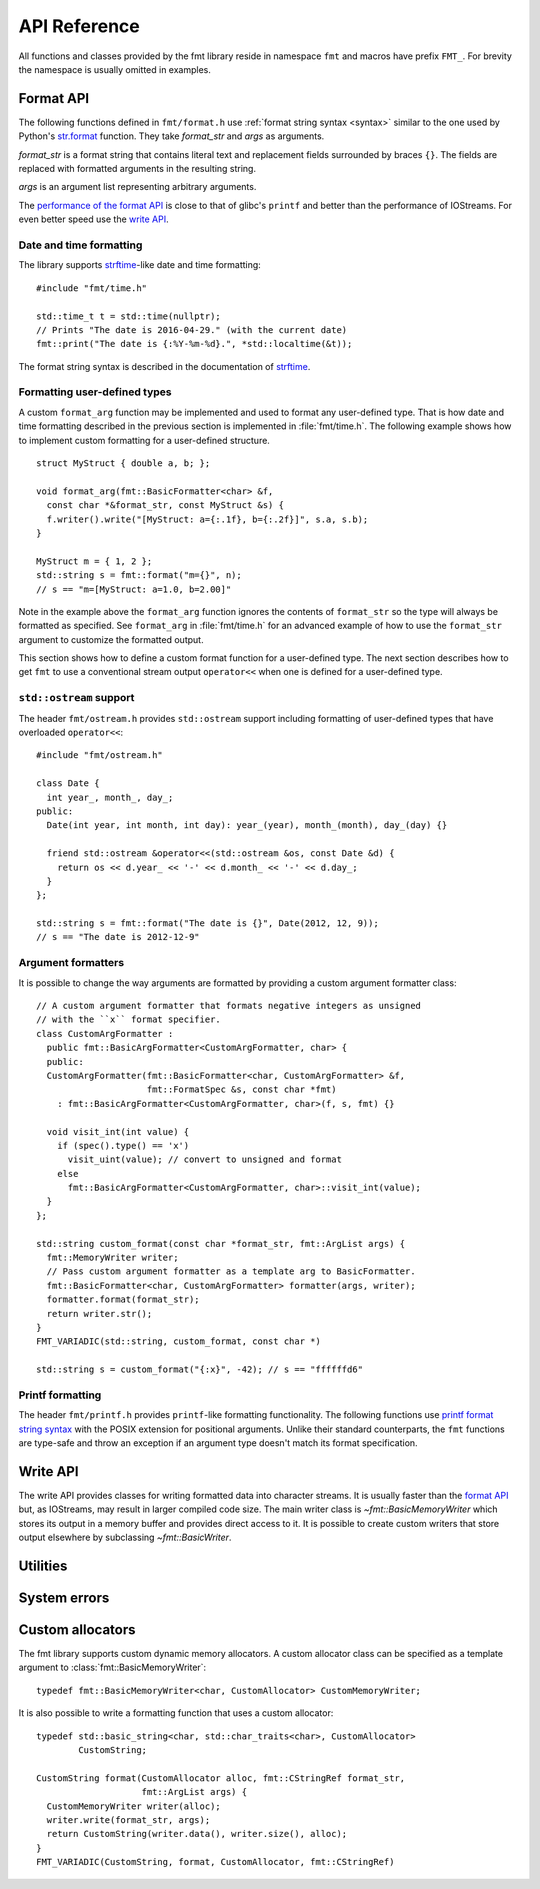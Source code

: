 .. _string-formatting-api:

*************
API Reference
*************

All functions and classes provided by the fmt library reside
in namespace ``fmt`` and macros have prefix ``FMT_``. For brevity the
namespace is usually omitted in examples.

Format API
==========

The following functions defined in ``fmt/format.h`` use :ref:`format string
syntax <syntax>` similar to the one used by Python's `str.format
<http://docs.python.org/3/library/stdtypes.html#str.format>`_ function.
They take *format_str* and *args* as arguments.

*format_str* is a format string that contains literal text and replacement
fields surrounded by braces ``{}``. The fields are replaced with formatted
arguments in the resulting string.

*args* is an argument list representing arbitrary arguments.

The `performance of the format API
<https://github.com/fmtlib/fmt/blob/master/README.rst#speed-tests>`_ is close
to that of glibc's ``printf`` and better than the performance of IOStreams.
For even better speed use the `write API`_.

.. _format:

.. doxygenfunction:: format(CStringRef, ArgList)

.. doxygenfunction:: operator""_format(const char *, std::size_t)

.. _print:

.. doxygenfunction:: print(CStringRef, ArgList)

.. doxygenfunction:: print(std::FILE *, CStringRef, ArgList)

.. doxygenclass:: fmt::BasicFormatter
   :members:

Date and time formatting
------------------------

The library supports `strftime
<http://en.cppreference.com/w/cpp/chrono/c/strftime>`_-like date and time
formatting::

  #include "fmt/time.h"

  std::time_t t = std::time(nullptr);
  // Prints "The date is 2016-04-29." (with the current date)
  fmt::print("The date is {:%Y-%m-%d}.", *std::localtime(&t));

The format string syntax is described in the documentation of
`strftime <http://en.cppreference.com/w/cpp/chrono/c/strftime>`_.

Formatting user-defined types
-----------------------------

A custom ``format_arg`` function may be implemented and used to format any
user-defined type. That is how date and time formatting described in the
previous section is implemented in :file:`fmt/time.h`. The following example
shows how to implement custom formatting for a user-defined structure.

::

  struct MyStruct { double a, b; };

  void format_arg(fmt::BasicFormatter<char> &f,
    const char *&format_str, const MyStruct &s) {
    f.writer().write("[MyStruct: a={:.1f}, b={:.2f}]", s.a, s.b);
  }

  MyStruct m = { 1, 2 };
  std::string s = fmt::format("m={}", n);
  // s == "m=[MyStruct: a=1.0, b=2.00]"

Note in the example above the ``format_arg`` function ignores the contents of
``format_str`` so the type will always be formatted as specified. See
``format_arg`` in :file:`fmt/time.h` for an advanced example of how to use
the ``format_str`` argument to customize the formatted output.

This section shows how to define a custom format function for a user-defined
type. The next section describes how to get ``fmt`` to use a conventional stream
output ``operator<<`` when one is defined for a user-defined type.

``std::ostream`` support
------------------------

The header ``fmt/ostream.h`` provides ``std::ostream`` support including
formatting of user-defined types that have overloaded ``operator<<``::

  #include "fmt/ostream.h"

  class Date {
    int year_, month_, day_;
  public:
    Date(int year, int month, int day): year_(year), month_(month), day_(day) {}

    friend std::ostream &operator<<(std::ostream &os, const Date &d) {
      return os << d.year_ << '-' << d.month_ << '-' << d.day_;
    }
  };

  std::string s = fmt::format("The date is {}", Date(2012, 12, 9));
  // s == "The date is 2012-12-9"

.. doxygenfunction:: print(std::ostream&, CStringRef, ArgList)

Argument formatters
-------------------

It is possible to change the way arguments are formatted by providing a
custom argument formatter class::

  // A custom argument formatter that formats negative integers as unsigned
  // with the ``x`` format specifier.
  class CustomArgFormatter :
    public fmt::BasicArgFormatter<CustomArgFormatter, char> {
    public:
    CustomArgFormatter(fmt::BasicFormatter<char, CustomArgFormatter> &f,
                       fmt::FormatSpec &s, const char *fmt)
      : fmt::BasicArgFormatter<CustomArgFormatter, char>(f, s, fmt) {}

    void visit_int(int value) {
      if (spec().type() == 'x')
        visit_uint(value); // convert to unsigned and format
      else
        fmt::BasicArgFormatter<CustomArgFormatter, char>::visit_int(value);
    }
  };

  std::string custom_format(const char *format_str, fmt::ArgList args) {
    fmt::MemoryWriter writer;
    // Pass custom argument formatter as a template arg to BasicFormatter.
    fmt::BasicFormatter<char, CustomArgFormatter> formatter(args, writer);
    formatter.format(format_str);
    return writer.str();
  }
  FMT_VARIADIC(std::string, custom_format, const char *)

  std::string s = custom_format("{:x}", -42); // s == "ffffffd6"

.. doxygenclass:: fmt::ArgVisitor
   :members:

.. doxygenclass:: fmt::BasicArgFormatter
   :members:

.. doxygenclass:: fmt::ArgFormatter
   :members:

Printf formatting
-----------------

The header ``fmt/printf.h`` provides ``printf``-like formatting functionality.
The following functions use `printf format string syntax
<http://pubs.opengroup.org/onlinepubs/009695399/functions/fprintf.html>`_ with
the POSIX extension for positional arguments. Unlike their standard
counterparts, the ``fmt`` functions are type-safe and throw an exception if an
argument type doesn't match its format specification.

.. doxygenfunction:: printf(CStringRef, ArgList)

.. doxygenfunction:: fprintf(std::FILE *, CStringRef, ArgList)

.. doxygenfunction:: fprintf(std::ostream&, CStringRef, ArgList)

.. doxygenfunction:: sprintf(CStringRef, ArgList)

.. doxygenclass:: fmt::PrintfFormatter
   :members:

.. doxygenclass:: fmt::BasicPrintfArgFormatter
   :members:

.. doxygenclass:: fmt::PrintfArgFormatter
   :members:

Write API
=========

The write API provides classes for writing formatted data into character
streams. It is usually faster than the `format API`_ but, as IOStreams,
may result in larger compiled code size. The main writer class is
`~fmt::BasicMemoryWriter` which stores its output in a memory buffer and
provides direct access to it. It is possible to create custom writers that
store output elsewhere by subclassing `~fmt::BasicWriter`.

.. doxygenclass:: fmt::BasicWriter
   :members:

.. doxygenclass:: fmt::BasicMemoryWriter
   :members:

.. doxygenclass:: fmt::BasicArrayWriter
   :members:

.. doxygenclass:: fmt::BasicStringWriter
   :members:

.. doxygenclass:: fmt::BasicContainerWriter
   :members:

.. doxygenfunction:: bin(int)

.. doxygenfunction:: oct(int)

.. doxygenfunction:: hex(int)

.. doxygenfunction:: hexu(int)

.. doxygenfunction:: pad(int, unsigned, Char)

Utilities
=========

.. doxygenfunction:: fmt::arg(StringRef, const T&)

.. doxygenfunction:: operator""_a(const char *, std::size_t)

.. doxygendefine:: FMT_CAPTURE

.. doxygendefine:: FMT_VARIADIC

.. doxygenclass:: fmt::ArgList
   :members:

.. doxygenfunction:: fmt::to_string(const T&)

.. doxygenclass:: fmt::BasicStringRef
   :members:

.. doxygenclass:: fmt::BasicCStringRef
   :members:

.. doxygenclass:: fmt::Buffer
   :protected-members:
   :members:

System errors
=============

.. doxygenclass:: fmt::SystemError
   :members:

.. doxygenfunction:: fmt::format_system_error

.. doxygenclass:: fmt::WindowsError
   :members:

.. _formatstrings:

Custom allocators
=================

The fmt library supports custom dynamic memory allocators.
A custom allocator class can be specified as a template argument to
:class:`fmt::BasicMemoryWriter`::

    typedef fmt::BasicMemoryWriter<char, CustomAllocator> CustomMemoryWriter;

It is also possible to write a formatting function that uses a custom
allocator::

    typedef std::basic_string<char, std::char_traits<char>, CustomAllocator>
            CustomString;

    CustomString format(CustomAllocator alloc, fmt::CStringRef format_str,
                        fmt::ArgList args) {
      CustomMemoryWriter writer(alloc);
      writer.write(format_str, args);
      return CustomString(writer.data(), writer.size(), alloc);
    }
    FMT_VARIADIC(CustomString, format, CustomAllocator, fmt::CStringRef)
